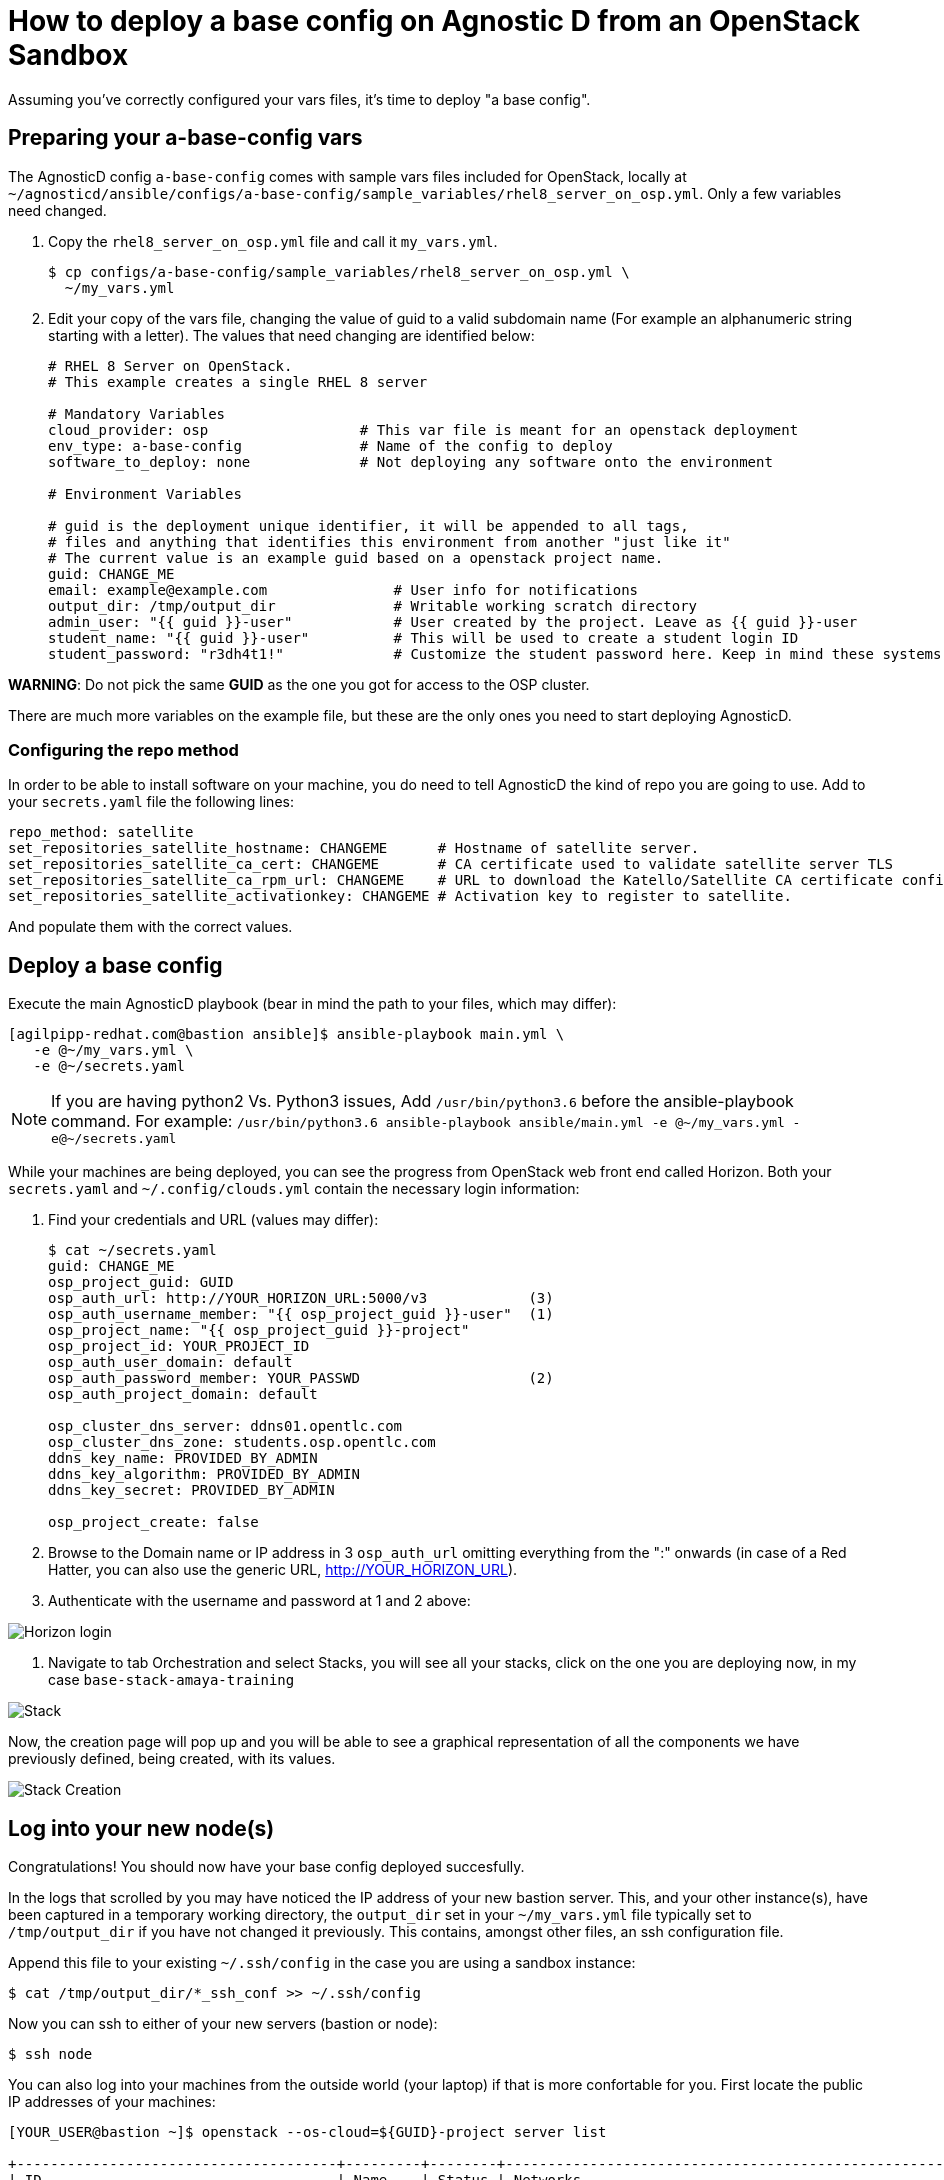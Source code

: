 
= How to deploy a base config on Agnostic D from an OpenStack Sandbox

Assuming you’ve correctly configured your vars files, it’s time to deploy "a base config".

== Preparing your a-base-config vars
The AgnosticD config `a-base-config` comes with sample vars files included for OpenStack, locally at `~/agnosticd/ansible/configs/a-base-config/sample_variables/rhel8_server_on_osp.yml`. Only a few variables need changed.

. Copy the `rhel8_server_on_osp.yml` file and call it `my_vars.yml`.
+
[source,bash]
----
$ cp configs/a-base-config/sample_variables/rhel8_server_on_osp.yml \
  ~/my_vars.yml
----

. Edit your copy of the vars file, changing the value of guid to a valid subdomain name (For example an alphanumeric string starting with a letter). The values that need changing are identified below:
+
[source,bash]
----
# RHEL 8 Server on OpenStack.
# This example creates a single RHEL 8 server

# Mandatory Variables
cloud_provider: osp                  # This var file is meant for an openstack deployment
env_type: a-base-config              # Name of the config to deploy
software_to_deploy: none             # Not deploying any software onto the environment

# Environment Variables

# guid is the deployment unique identifier, it will be appended to all tags,
# files and anything that identifies this environment from another "just like it"
# The current value is an example guid based on a openstack project name.
guid: CHANGE_ME
email: example@example.com               # User info for notifications
output_dir: /tmp/output_dir              # Writable working scratch directory
admin_user: "{{ guid }}-user"            # User created by the project. Leave as {{ guid }}-user
student_name: "{{ guid }}-user"          # This will be used to create a student login ID
student_password: "r3dh4t1!"             # Customize the student password here. Keep in mind these systems may be public facing.

----

*WARNING*: Do not pick the same *GUID* as the one you got for access to the OSP cluster.	

There are much more variables on the example file, but these are the only ones you need to start deploying AgnosticD.

=== Configuring the repo method
In order to be able to install software on your machine, you do need to tell AgnosticD the kind of repo you are going to use. Add to your `secrets.yaml` file the following lines:
[source,bash]
----
repo_method: satellite
set_repositories_satellite_hostname: CHANGEME      # Hostname of satellite server.
set_repositories_satellite_ca_cert: CHANGEME       # CA certificate used to validate satellite server TLS
set_repositories_satellite_ca_rpm_url: CHANGEME    # URL to download the Katello/Satellite CA certificate configuration RPM
set_repositories_satellite_activationkey: CHANGEME # Activation key to register to satellite.
----
And populate them with the correct values.

== Deploy a base config

Execute the main AgnosticD playbook (bear in mind the path to your files, which may differ):
[source,bash]
----
[agilpipp-redhat.com@bastion ansible]$ ansible-playbook main.yml \
   -e @~/my_vars.yml \ 
   -e @~/secrets.yaml
----

NOTE: If you are having python2 Vs. Python3 issues, Add `/usr/bin/python3.6` before the ansible-playbook command. For example: `/usr/bin/python3.6 ansible-playbook ansible/main.yml -e @~/my_vars.yml -e@~/secrets.yaml`

While your machines are being deployed, you can see the progress from OpenStack web front end called Horizon.
Both your `secrets.yaml` and `~/.config/clouds.yml` contain the necessary login information:

. Find your credentials and URL (values may differ):
+
[source,bash]
----
$ cat ~/secrets.yaml
guid: CHANGE_ME
osp_project_guid: GUID
osp_auth_url: http://YOUR_HORIZON_URL:5000/v3            (3)
osp_auth_username_member: "{{ osp_project_guid }}-user"  (1)
osp_project_name: "{{ osp_project_guid }}-project"
osp_project_id: YOUR_PROJECT_ID
osp_auth_user_domain: default
osp_auth_password_member: YOUR_PASSWD                    (2)
osp_auth_project_domain: default

osp_cluster_dns_server: ddns01.opentlc.com
osp_cluster_dns_zone: students.osp.opentlc.com
ddns_key_name: PROVIDED_BY_ADMIN
ddns_key_algorithm: PROVIDED_BY_ADMIN
ddns_key_secret: PROVIDED_BY_ADMIN

osp_project_create: false
----

. Browse to the Domain name or IP address in 3 `osp_auth_url` omitting everything from the ":" onwards (in case of a Red Hatter, you can also use the generic URL, http://YOUR_HORIZON_URL).

. Authenticate with the username and password at 1 and 2 above:

image::../images/horizon_login.png[Horizon login]

. Navigate to tab Orchestration and select Stacks, you will see all your stacks, click on the one you are deploying now, in my case `base-stack-amaya-training`

image::../images/stacks.png[Stack]

Now, the creation page will pop up and you will be able to see a graphical representation of all the components we have previously defined, being created, with its values.

image::../images/stack_creation.png[Stack Creation]

== Log into your new node(s)

Congratulations!
You should now have your base config deployed succesfully.

In the logs that scrolled by you may have noticed the IP address of your new bastion server. This, and your other instance(s), have been captured in a temporary working directory, the `output_dir` set in your `~/my_vars.yml` file typically set to `/tmp/output_dir` if you have not changed it previously. This contains, amongst other files, an ssh configuration file.

Append this file to your existing `~/.ssh/config` in the case you are using a sandbox instance:
[source,bash]
----
$ cat /tmp/output_dir/*_ssh_conf >> ~/.ssh/config
----

Now you can ssh to either of your new servers (bastion or node):
[source,bash]
----
$ ssh node
----

You can also log into your machines from the outside world (your laptop) if that is more confortable for you. First locate the public IP addresses of your machines:
[source,bash]
----
[YOUR_USER@bastion ~]$ openstack --os-cloud=${GUID}-project server list

+--------------------------------------+---------+--------+---------------------------------------------------------+-------+---------+
| ID                                   | Name    | Status | Networks                                                | Image | Flavor  |
+--------------------------------------+---------+--------+---------------------------------------------------------+-------+---------+
| 2715f0d9-51e1-4619-a97e-c841914dddf6 | node    | ACTIVE | testamaya-default-network=192.168.47.26                 |       | 2c2g30d |
| 947d6397-c152-4a38-9825-02f9fa50c03e | bastion | ACTIVE | 98e1-testnet-network=192.168.0.35, 169.47.191.80        |       | 2c2g30d |
+--------------------------------------+---------+--------+---------------------------------------------------------+-------+---------+
----

You can log using your `${GUID}_infra_ssh_key.pem` key file in the `/tmp/output_dir`. Please note that the key file should be copied from the machine you launched the playbook to the machine you want to jump from.
[source,bash]
---- 
sassenach:~ Cibeles$ ssh -i /tmp/output_dir/testamaya_infra_ssh_key.pem cloud-user@169.47.188.156
Last login: Thu May 28 10:49:27 2020 from 90.77.177.210
[cloud-user@bastion 0 ~]$
----

=== See your Deployment from your OSP

. Authenticate with the username and password at 1 and 2 above

. Select the Network Dropdown then Network Topology

image::../images/horizon_net_menu.png[Network topology menu]

. Here you can see your original Sandbox Instance and your new bastion and node, as well as their network attributes:

image::../images/horizon_netwk_top.png[Network topology]

=== Other important variables

The `rhel8_server_on_ec2.yml` file located at `~agnosticd/ansible/configs/a-base-config/sample_variables` is full of comments for easier understanding, but since it's also lengthy, here I'll cover some of the most important variables you may find that will allow you to rapidly customize your AgnosticD deployment:

==== Instance Variables
Instance variables will allow you to choose the operating system type and version, as well as the flavor of the OSP instance. These are defined on the "instance variables section" as follows:
[source,bash]
----
rhel_image: rhel-8.1                     # Image within OSP to use for systems
node_instance_count: 1                   # The number of nodes to deploy for this environment
node_instance_image: "{{ rhel_image }}"  # Image to use for the node_instance defined in the default_vars.yml
node_instance_type: 2c2g30d              # Existing OSP flavor
node_rootfs_size: 30                     # Size of the root filesystem
----

In order to know where to pull the images from, you can simply run `openstack image list --os-cloud=GUID-project` from your bastion machine to see all the images available.
[source,bash]
----
[agilpipp-redhat.com@bastion ~]$ openstack image list --os-cloud=a890-project |grep -i rhel
| d724a4f9-94d5-47db-8e48-3fbca378aa4f | rhel-8.0-update-3          active |
| 073088b1-9533-4301-9b75-49f9a8760c04 | rhel-8.1                   active |
| 08269fc5-1f16-43e1-abac-346b302ef780 | rhel-8.1-dnsmasq           active |
| 5d108a3c-24f9-45f1-b389-ae106553e0f1 | rhel-server-7.6-update-5   active |
| 93de52d1-2982-43e6-8481-491fc93225e9 | rhel-server-7.7            active |
| 49271e6c-2d3e-4f78-95c8-4cab3c96ac29 | rhel-server-7.7-update-2   active |
----

==== Packages Variables

You can also customize the packages to be installed and repos to be available on your nodes machines, you can find them under the packages section as follows:
[source,bash]
----
rhel_repos:                              # Repositories that will be available in the environment.
  - rhel-8-for-x86_64-baseos-rpms
  - rhel-8-for-x86_64-appstream-rpms

update_packages: false                   # Update all packages on system after configuration. true/false
----

Please note that available repos are linked to your RHN credentials that would have been provided on your secrets file.
[source,bash]
----
common_packages:                         # Packages to be installed on each node
  - unzip
  - bash-completion
  - wget
  - vim-enhanced
----

== Clean up

In order to free resources, when you no longer need your deployment, or if you are making changes (i.e adding more nodes, users, changing the OS, etc.) it is highly recommended that you clean up your previous deployment as follows:

[source,bash]
----
[agilpipp-redhat.com@bastion ansible]$ ansible-playbook destroy.yml \
   -e @~/my_vars.yml \ 
   -e @~/secrets.yaml
----

Another way to clean your instances is via OpenStack, simply do `openstack stack delete <stack-name> or <stack-id>` as follows:
[source,bash]
----

[agilpipp-redhat.com@bastion ~]$ openstack --os-cloud=69d3-project stack list
+--------------------------------------+---------------------------+-----------------+----------------------+--------------+
| ID                                   | Stack Name                | Stack Status    | Creation Time        | Updated Time |
+--------------------------------------+---------------------------+-----------------+----------------------+--------------+
| 951ea004-d164-4d44-a1ec-10865a6fe191 | base-stack-amaya-training | CREATE_COMPLETE | 2020-06-19T14:35:51Z | None         |
| 93c65854-7156-4fdb-82dc-19211f4ceb77 | base-stack-a890           | CREATE_COMPLETE | 2020-06-19T12:29:59Z | None         |
+--------------------------------------+---------------------------+-----------------+----------------------+--------------+

[agilpipp-redhat.com@bastion ~]$ openstack stack delete base-stack-amaya-training
----